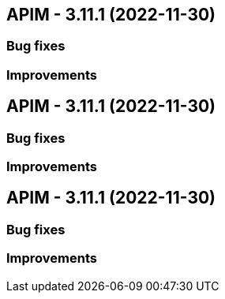 
== APIM - 3.11.1 (2022-11-30)

=== Bug fixes

=== Improvements

== APIM - 3.11.1 (2022-11-30)

=== Bug fixes

=== Improvements

== APIM - 3.11.1 (2022-11-30)

=== Bug fixes

=== Improvements
